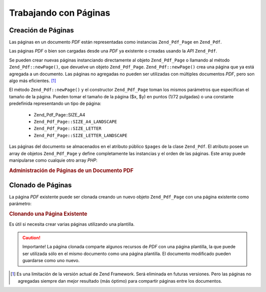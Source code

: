 .. EN-Revision: none
.. _zend.pdf.pages:

Trabajando con Páginas
======================

.. _zend.pdf.pages.creation:

Creación de Páginas
-------------------

Las páginas en un documento *PDF* están representadas como instancias ``Zend_Pdf_Page`` en ``Zend_Pdf``.

Las páginas *PDF* o bien son cargadas desde una *PDF* ya existente o creadas usando la *API* ``Zend_Pdf``.

Se pueden crear nuevas páginas instanciando directamente al objeto ``Zend_Pdf_Page`` o llamando al método
``Zend_Pdf::newPage()``, que devuelve un objeto ``Zend_Pdf_Page``. ``Zend_Pdf::newPage()`` crea una página que ya
está agregada a un documento. Las páginas no agregadas no pueden ser utilizadas con múltiples documentos *PDF*,
pero son algo más eficientes. [#]_

El método ``Zend_Pdf::newPage()`` y el constructor ``Zend_Pdf_Page`` toman los mismos parámetros que especifican
el tamaño de la página. Pueden tomar el tamaño de la página ($x, $y) en puntos (1/72 pulgadas) o una constante
predefinida representando un tipo de página:

   - Zend_Pdf_Page::SIZE_A4

   - ``Zend_Pdf_Page::SIZE_A4_LANDSCAPE``

   - ``Zend_Pdf_Page::SIZE_LETTER``

   - ``Zend_Pdf_Page::SIZE_LETTER_LANDSCAPE``



Las páginas del documento se almacenados en el atributo público ``$pages`` de la clase ``Zend_Pdf``. El atributo
posee un array de objetos ``Zend_Pdf_Page`` y define completamente las instancias y el orden de las páginas. Este
array puede manipularse como cualquie otro array *PHP*:

.. _zend.pdf.pages.example-1:

.. rubric:: Administración de Páginas de un Documento PDF

.. code-block:: php
   :linenos:

   ...
   // Invertir el orden de las páginas.
   $pdf->pages = array_reverse($pdf->pages);
   ...
   // Agregar una nueva página.
   $pdf->pages[] = new Zend_Pdf_Page(Zend_Pdf_Page::SIZE_A4);
   // Agregar una nueva página.
   $pdf->pages[] = $pdf->newPage(Zend_Pdf_Page::SIZE_A4);

   // Eliminar la página especificada.
   unset($pdf->pages[$id]);

   ...

.. _zend.pdf.pages.cloning:

Clonado de Páginas
------------------

La página *PDF* existente puede ser clonada creando un nuevo objeto ``Zend_Pdf_Page`` con una página existente
como parámetro:

.. _zend.pdf.pages.example-2:

.. rubric:: Clonando una Página Existente

.. code-block:: php
   :linenos:

   ...
   // Almacenar la página plantilla en una variable
   $template = $pdf->pages[$templatePageIndex];
   ...
   // Agregar una nueva página.
   $page1 = new Zend_Pdf_Page($template);
   $pdf->pages[] = $page1;
   ...

   // Agregar otra página.
   $page2 = new Zend_Pdf_Page($template);
   $pdf->pages[] = $page2;
   ...

   // Eliminar la página fuente de la plantilla de los documentos.
   unset($pdf->pages[$templatePageIndex]);

   ...

Es útil si necesita crear varias páginas utilizando una plantilla.

.. caution::

   Importante! La página clonada comparte algunos recursos de *PDF* con una página plantilla, la que puede ser
   utilizada sólo en el mismo documento como una página plantilla. El documento modificado pueden guardarse como
   uno nuevo.



.. [#] Es una limitación de la versión actual de Zend Framework. Será eliminada en futuras versiones. Pero las
       páginas no agregadas siempre dan mejor resultado (más óptimo) para compartir páginas entre los
       documentos.